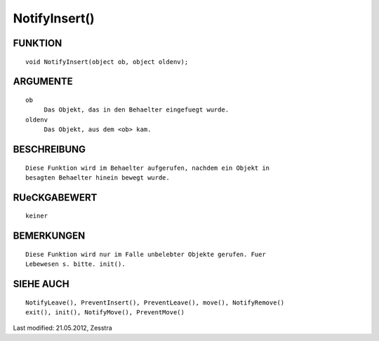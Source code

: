 NotifyInsert()
==============

FUNKTION
--------
::

     void NotifyInsert(object ob, object oldenv);

ARGUMENTE
---------
::

     ob
          Das Objekt, das in den Behaelter eingefuegt wurde.
     oldenv
          Das Objekt, aus dem <ob> kam.

BESCHREIBUNG
------------
::

     Diese Funktion wird im Behaelter aufgerufen, nachdem ein Objekt in
     besagten Behaelter hinein bewegt wurde. 

RUeCKGABEWERT
-------------
::

     keiner

BEMERKUNGEN
-----------
::

     Diese Funktion wird nur im Falle unbelebter Objekte gerufen. Fuer 
     Lebewesen s. bitte. init().

SIEHE AUCH
----------
::

    NotifyLeave(), PreventInsert(), PreventLeave(), move(), NotifyRemove()
    exit(), init(), NotifyMove(), PreventMove()


Last modified: 21.05.2012, Zesstra

